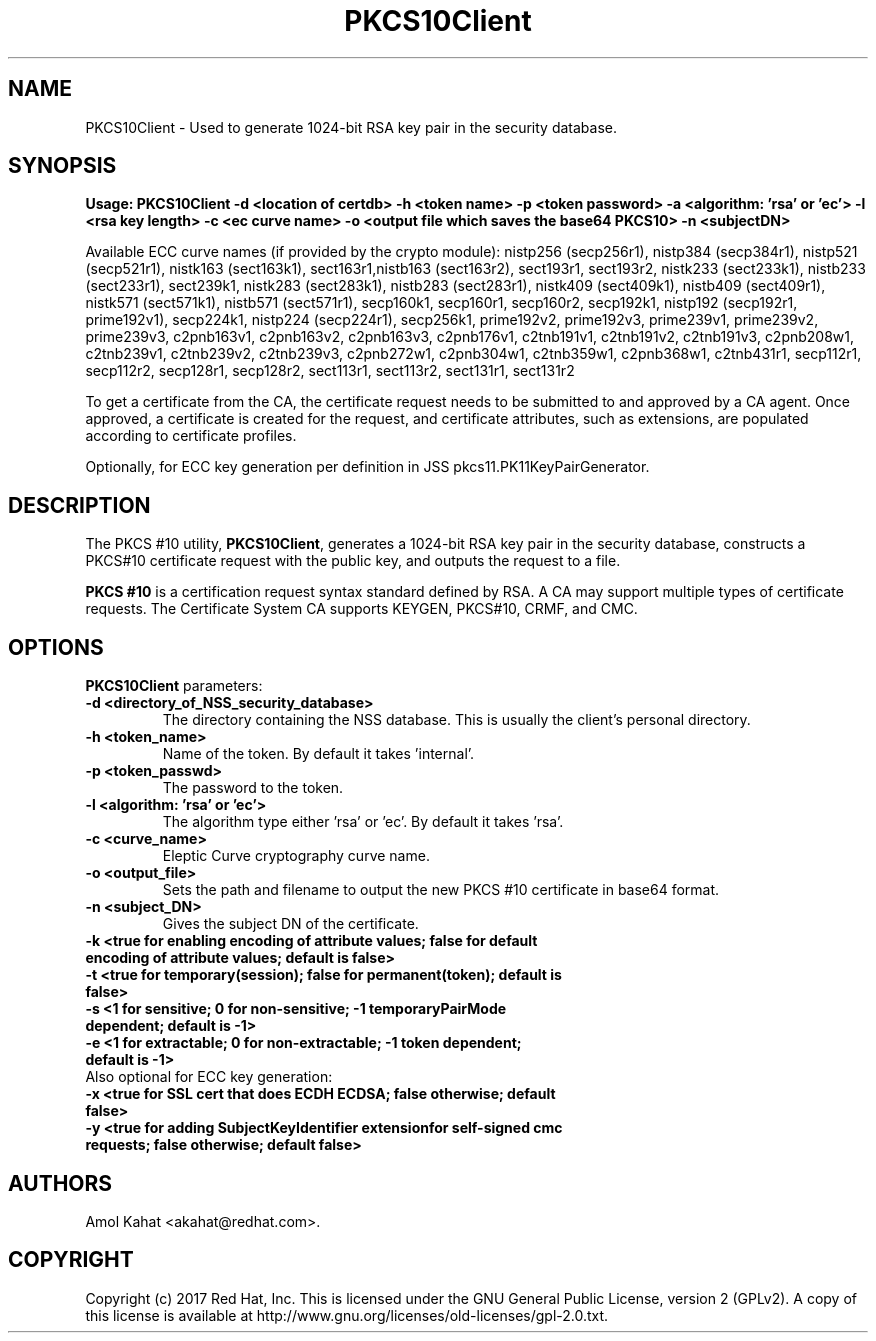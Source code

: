 .\" First parameter, NAME, should be all caps
.\" Second parameter, SECTION, should be 1-8, maybe w/ subsection
.\" other parameters are allowed: see man(7), man(1)
.TH PKCS10Client 1 "April 28, 2017" "version 10.4" "PKI PKCS10Client certificate request tool" Dogtag Team
.\" Please adjust this date whenever revising the man page.
.\"
.\" Some roff macros, for reference:
.\" .nh        disable hyphenation
.\" .hy        enable hyphenation
.\" .ad l      left justify
.\" .ad b      justify to both left and right margins
.\" .nf        disable filling
.\" .fi        enable filling
.\" .br        insert line break
.\" .sp <n>    insert n+1 empty lines
.\" for man page specific macros, see man(7)
.SH NAME
PKCS10Client \- Used to generate 1024-bit RSA key pair in the security database.

.SH SYNOPSIS
.PP
\fBUsage: PKCS10Client -d <location of certdb> -h <token name> -p <token password> -a <algorithm: 'rsa' or 'ec'> -l <rsa key length> -c <ec curve name> -o <output file which saves the base64 PKCS10> -n <subjectDN>\fP

Available ECC curve names (if provided by the crypto module): nistp256 (secp256r1), nistp384 (secp384r1), nistp521 (secp521r1), nistk163 (sect163k1), sect163r1,nistb163 (sect163r2), sect193r1, sect193r2, nistk233 (sect233k1), nistb233 (sect233r1), sect239k1, nistk283 (sect283k1), nistb283 (sect283r1), nistk409 (sect409k1), nistb409 (sect409r1), nistk571 (sect571k1), nistb571 (sect571r1), secp160k1, secp160r1, secp160r2, secp192k1, nistp192 (secp192r1, prime192v1), secp224k1, nistp224 (secp224r1), secp256k1, prime192v2, prime192v3, prime239v1, prime239v2, prime239v3, c2pnb163v1, c2pnb163v2, c2pnb163v3, c2pnb176v1, c2tnb191v1, c2tnb191v2, c2tnb191v3, c2pnb208w1, c2tnb239v1, c2tnb239v2, c2tnb239v3, c2pnb272w1, c2pnb304w1, c2tnb359w1, c2pnb368w1, c2tnb431r1, secp112r1, secp112r2, secp128r1, secp128r2, sect113r1, sect113r2, sect131r1, sect131r2

To get a certificate from the CA, the certificate request needs to be submitted to and approved by a CA agent. Once approved, a certificate is created for the request, and certificate attributes, such as extensions, are populated according to certificate profiles.

Optionally, for ECC key generation per definition in JSS pkcs11.PK11KeyPairGenerator.

.SH DESCRIPTION
.PP
The PKCS #10 utility, \fBPKCS10Client\fP, generates a 1024-bit RSA key pair in the security database, constructs a PKCS#10 certificate request with the public key, and outputs the request to a file.
.PP
\fBPKCS #10\fP is a certification request syntax standard defined by RSA. A CA may support multiple types of certificate requests. The Certificate System CA supports KEYGEN, PKCS#10, CRMF, and CMC.
.PP

.SH OPTIONS
.PP
\fBPKCS10Client\fP parameters:
.PP
.TP
.B -d <directory_of_NSS_security_database>
The directory containing the NSS database. This is usually the client's personal directory.

.TP
.B -h <token_name>
Name of the token. By default it takes 'internal'.

.TP
.B -p <token_passwd>
The password to the token.

.TP
.B -l <algorithm: 'rsa' or 'ec'>
The algorithm type either 'rsa' or 'ec'. By default it takes 'rsa'.

.TP
.B -c <curve_name>
Eleptic Curve cryptography curve name.
.TP
.B -o <output_file>
Sets the path and filename to output the new PKCS #10 certificate in base64 format.

.TP
.B -n <subject_DN>
Gives the subject DN of the certificate.

.TP
.B -k <true for enabling encoding of attribute values; false for default encoding of attribute values; default is false>

.TP
.B -t <true for temporary(session); false for permanent(token); default is false>

.TP
.B -s <1 for sensitive; 0 for non-sensitive; -1 temporaryPairMode dependent; default is -1>

.TP
.B -e <1 for extractable; 0 for non-extractable; -1 token dependent; default is -1>

.TP
Also optional for ECC key generation:

.TP
.B -x <true for SSL cert that does ECDH ECDSA; false otherwise; default false>

.TP
.B -y <true for adding SubjectKeyIdentifier extensionfor self-signed cmc requests; false otherwise; default false>

.SH AUTHORS
Amol Kahat <akahat@redhat.com>.

.SH COPYRIGHT
Copyright (c) 2017 Red Hat, Inc. This is licensed under the GNU General Public
License, version 2 (GPLv2). A copy of this license is available at
http://www.gnu.org/licenses/old-licenses/gpl-2.0.txt.
